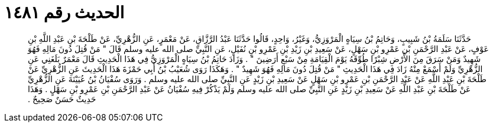 
= الحديث رقم ١٤٨١

[quote.hadith]
حَدَّثَنَا سَلَمَةُ بْنُ شَبِيبٍ، وَحَاتِمُ بْنُ سِيَاهٍ الْمَرْوَزِيُّ، وَغَيْرُ، وَاحِدٍ، قَالُوا حَدَّثَنَا عَبْدُ الرَّزَّاقِ، عَنْ مَعْمَرٍ، عَنِ الزُّهْرِيِّ، عَنْ طَلْحَةَ بْنِ عَبْدِ اللَّهِ بْنِ عَوْفٍ، عَنْ عَبْدِ الرَّحْمَنِ بْنِ عَمْرِو بْنِ سَهْلٍ، عَنْ سَعِيدِ بْنِ زَيْدِ بْنِ عَمْرِو بْنِ نُفَيْلٍ، عَنِ النَّبِيِّ صلى الله عليه وسلم قَالَ ‏"‏ مَنْ قُتِلَ دُونَ مَالِهِ فَهُوَ شَهِيدٌ وَمَنْ سَرَقَ مِنَ الأَرْضِ شِبْرًا طُوِّقَهُ يَوْمَ الْقِيَامَةِ مِنْ سَبْعِ أَرَضِينَ ‏"‏ ‏.‏ وَزَادَ حَاتِمُ بْنُ سِيَاهٍ الْمَرْوَزِيُّ فِي هَذَا الْحَدِيثِ قَالَ مَعْمَرٌ بَلَغَنِي عَنِ الزُّهْرِيِّ وَلَمْ أَسْمَعْ مِنْهُ زَادَ فِي هَذَا الْحَدِيثِ ‏"‏ مَنْ قُتِلَ دُونَ مَالِهِ فَهُوَ شَهِيدٌ ‏"‏ ‏.‏ وَهَكَذَا رَوَى شُعَيْبُ بْنُ أَبِي حَمْزَةَ هَذَا الْحَدِيثَ عَنِ الزُّهْرِيِّ عَنْ طَلْحَةَ بْنِ عَبْدِ اللَّهِ عَنْ عَبْدِ الرَّحْمَنِ بْنِ عَمْرِو بْنِ سَهْلٍ عَنْ سَعِيدِ بْنِ زَيْدٍ عَنِ النَّبِيِّ صلى الله عليه وسلم ‏.‏ وَرَوَى سُفْيَانُ بْنُ عُيَيْنَةَ عَنِ الزُّهْرِيِّ عَنْ طَلْحَةَ بْنِ عَبْدِ اللَّهِ عَنْ سَعِيدِ بْنِ زَيْدٍ عَنِ النَّبِيِّ صلى الله عليه وسلم وَلَمْ يَذْكُرْ فِيهِ سُفْيَانُ عَنْ عَبْدِ الرَّحْمَنِ بْنِ عَمْرِو بْنِ سَهْلٍ ‏.‏ وَهَذَا حَدِيثٌ حَسَنٌ صَحِيحٌ ‏.‏